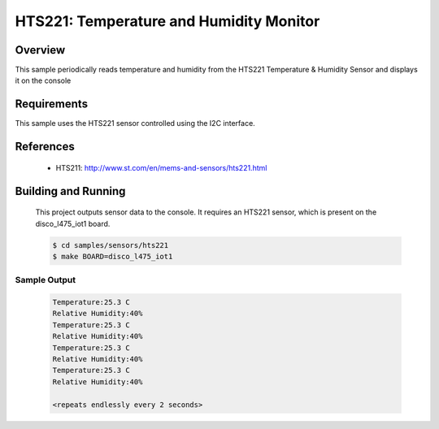 .. _hts221:

HTS221: Temperature and Humidity Monitor
########################################

Overview
********
This sample periodically reads temperature and humidity from the HTS221
Temperature & Humidity Sensor and displays it on the console


Requirements
************

This sample uses the HTS221 sensor controlled using the I2C interface.

References
**********

 - HTS211: http://www.st.com/en/mems-and-sensors/hts221.html

Building and Running
********************

 This project outputs sensor data to the console. It requires an HTS221
 sensor, which is present on the disco_l475_iot1 board.

 .. code-block:: console

    $ cd samples/sensors/hts221
    $ make BOARD=disco_l475_iot1

Sample Output
=============

 .. code-block:: console

    Temperature:25.3 C
    Relative Humidity:40%
    Temperature:25.3 C
    Relative Humidity:40%
    Temperature:25.3 C
    Relative Humidity:40%
    Temperature:25.3 C
    Relative Humidity:40%

    <repeats endlessly every 2 seconds>
